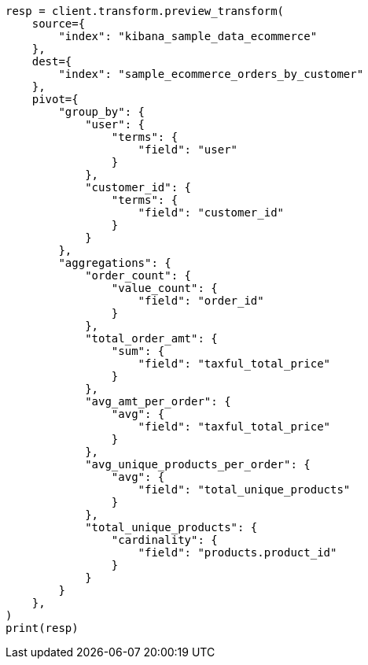 // This file is autogenerated, DO NOT EDIT
// transform/examples.asciidoc:40

[source, python]
----
resp = client.transform.preview_transform(
    source={
        "index": "kibana_sample_data_ecommerce"
    },
    dest={
        "index": "sample_ecommerce_orders_by_customer"
    },
    pivot={
        "group_by": {
            "user": {
                "terms": {
                    "field": "user"
                }
            },
            "customer_id": {
                "terms": {
                    "field": "customer_id"
                }
            }
        },
        "aggregations": {
            "order_count": {
                "value_count": {
                    "field": "order_id"
                }
            },
            "total_order_amt": {
                "sum": {
                    "field": "taxful_total_price"
                }
            },
            "avg_amt_per_order": {
                "avg": {
                    "field": "taxful_total_price"
                }
            },
            "avg_unique_products_per_order": {
                "avg": {
                    "field": "total_unique_products"
                }
            },
            "total_unique_products": {
                "cardinality": {
                    "field": "products.product_id"
                }
            }
        }
    },
)
print(resp)
----
